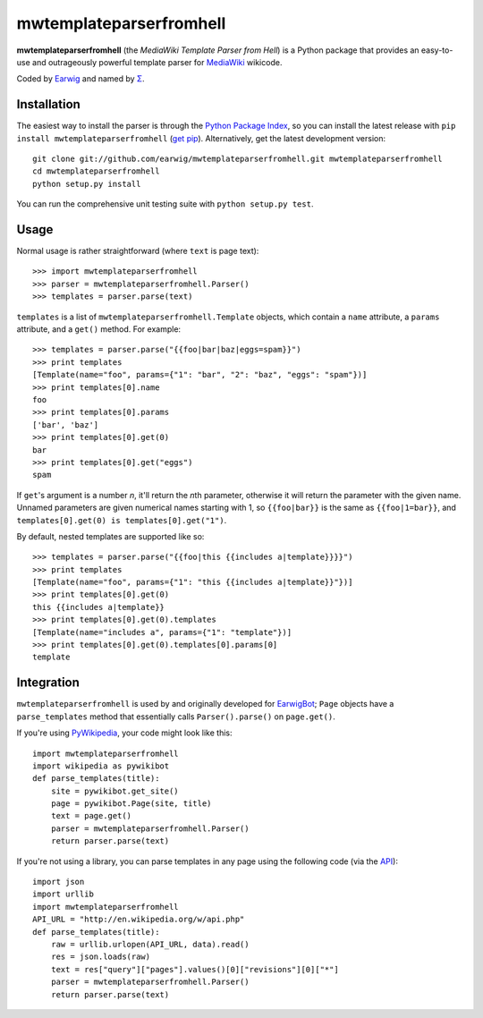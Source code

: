 mwtemplateparserfromhell
========================

**mwtemplateparserfromhell** (the *MediaWiki Template Parser from Hell*) is a
Python package that provides an easy-to-use and outrageously powerful template
parser for MediaWiki_ wikicode.

Coded by Earwig_ and named by `Σ`_.

Installation
------------

The easiest way to install the parser is through the `Python Package Index`_,
so you can install the latest release with ``pip install
mwtemplateparserfromhell`` (`get pip`_). Alternatively, get the latest
development version::

    git clone git://github.com/earwig/mwtemplateparserfromhell.git mwtemplateparserfromhell
    cd mwtemplateparserfromhell
    python setup.py install

You can run the comprehensive unit testing suite with ``python setup.py test``.

Usage
-----

Normal usage is rather straightforward (where ``text`` is page text)::

    >>> import mwtemplateparserfromhell
    >>> parser = mwtemplateparserfromhell.Parser()
    >>> templates = parser.parse(text)

``templates`` is a list of ``mwtemplateparserfromhell.Template`` objects, which
contain a ``name`` attribute, a ``params`` attribute, and a ``get()`` method.
For example::

    >>> templates = parser.parse("{{foo|bar|baz|eggs=spam}}")
    >>> print templates
    [Template(name="foo", params={"1": "bar", "2": "baz", "eggs": "spam"})]
    >>> print templates[0].name
    foo
    >>> print templates[0].params
    ['bar', 'baz']
    >>> print templates[0].get(0)
    bar
    >>> print templates[0].get("eggs")
    spam

If ``get``\ 's argument is a number *n*, it'll return the *n*\ th parameter,
otherwise it will return the parameter with the given name. Unnamed parameters
are given numerical names starting with 1, so ``{{foo|bar}}`` is the same as
``{{foo|1=bar}}``, and ``templates[0].get(0) is templates[0].get("1")``.

By default, nested templates are supported like so::

    >>> templates = parser.parse("{{foo|this {{includes a|template}}}}")
    >>> print templates
    [Template(name="foo", params={"1": "this {{includes a|template}}"})]
    >>> print templates[0].get(0)
    this {{includes a|template}}
    >>> print templates[0].get(0).templates
    [Template(name="includes a", params={"1": "template"})]
    >>> print templates[0].get(0).templates[0].params[0]
    template

Integration
-----------

``mwtemplateparserfromhell`` is used by and originally developed for
EarwigBot_; ``Page`` objects have a ``parse_templates`` method that essentially
calls ``Parser().parse()`` on ``page.get()``.

If you're using PyWikipedia_, your code might look like this::

    import mwtemplateparserfromhell
    import wikipedia as pywikibot
    def parse_templates(title):
        site = pywikibot.get_site()
        page = pywikibot.Page(site, title)
        text = page.get()
        parser = mwtemplateparserfromhell.Parser()
        return parser.parse(text)

If you're not using a library, you can parse templates in any page using the
following code (via the API_)::

    import json
    import urllib
    import mwtemplateparserfromhell
    API_URL = "http://en.wikipedia.org/w/api.php"
    def parse_templates(title):
        raw = urllib.urlopen(API_URL, data).read()
        res = json.loads(raw)
        text = res["query"]["pages"].values()[0]["revisions"][0]["*"]
        parser = mwtemplateparserfromhell.Parser()
        return parser.parse(text)

.. _MediaWiki:            http://mediawiki.org
.. _Earwig:               http://en.wikipedia.org/wiki/User:The_Earwig
.. _Σ:                    http://en.wikipedia.org/wiki/User:Σ
.. _Python Package Index: http://pypi.python.org
.. _get pip:              http://pypi.python.org/pypi/pip
.. _EarwigBot:            https://github.com/earwig/earwigbot
.. _PyWikipedia:          http://pywikipediabot.sourceforge.net/
.. _API:                  http://mediawiki.org/wiki/API
